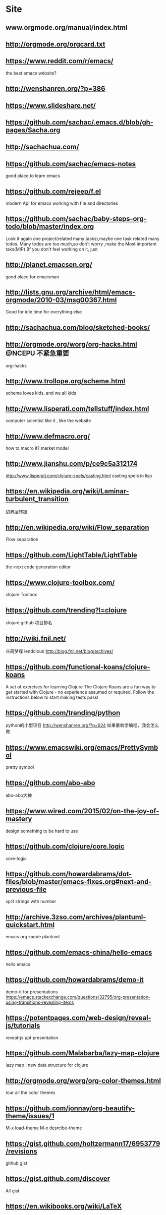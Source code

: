 * Site

** www.orgmode.org/manual/index.html
** http://orgmode.org/orgcard.txt
** https://www.reddit.com/r/emacs/
 the best emacs website?
** http://wenshanren.org/?p=386
** https://www.slideshare.net/
** https://github.com/sachac/.emacs.d/blob/gh-pages/Sacha.org
** http://sachachua.com/
** https://github.com/sachac/emacs-notes
 good place to learn emacs
** https://github.com/rejeep/f.el
 modern ApI for emacs working with file and directories
** https://github.com/sachac/baby-steps-org-todo/blob/master/index.org
 Look it again
one project(related many tasks),maybe one task related many todos.
Many todos are too much,so don't worry ,make the Most important taks(MIP)
(If you don't feel working on it, just 
** http://planet.emacsen.org/
 good place for emacsman
** http://lists.gnu.org/archive/html/emacs-orgmode/2010-03/msg00367.html
 Good for idle time for everything else
** http://sachachua.com/blog/sketched-books/
** http://orgmode.org/worg/org-hacks.html                :@NCEPU:不紧急重要:
 org-hacks
** http://www.trollope.org/scheme.html
 scheme loves kids, and we all kids
** http://www.lisperati.com/tellstuff/index.html
 computer scientist like it , like the website
** http://www.defmacro.org/
 how to macro it? market model
** http://www.jianshu.com/p/ce9c5a312174
 http://www.lisperati.com/clojure-spels/casting.html
 casting spels in lisp
** https://en.wikipedia.org/wiki/Laminar-turbulent_transition
 边界层转捩
** http://en.wikipedia.org/wiki/Flow_separation
 Flow separation
** https://github.com/LightTable/LightTable
 the-next code generation editor
** https://www.clojure-toolbox.com/
 clojure Toolbox
** https://github.com/trending?l=clojure
 clojure github 项目排名
** http://wiki.fnil.net/
 庄周梦蝶 lendcloud
http://blog.fnil.net/blog/archives/
** https://github.com/functional-koans/clojure-koans
 A set of exercises for learning Clojure
 The Clojure Koans are a fun way to get started with Clojure - no experience assumed or required.
 Follow the instructions below to start making tests pass!
** https://github.com/trending/python
 python的小型项目
http://wenshanren.org/?p=924 如果重新学编程，我会怎么做
** https://www.emacswiki.org/emacs/PrettySymbol
 pretty symbol
** https://github.com/abo-abo
 abo-abo大神
** https://www.wired.com/2015/02/on-the-joy-of-mastery
 design something to be hard to use
** https://github.com/clojure/core.logic
 core-logic
** https://github.com/howardabrams/dot-files/blob/master/emacs-fixes.org#next-and-previous-file
 split strings with number
** http://archive.3zso.com/archives/plantuml-quickstart.html
 
emacs org-mode plantuml
** https://github.com/emacs-china/hello-emacs
 hello emacs
** https://github.com/howardabrams/demo-it
 demo-it for presentations
https://emacs.stackexchange.com/questions/32795/org-presentation-using-transitions-revealing-items
** https://potentpages.com/web-design/reveal-js/tutorials
 reveal-js ppt presentation
** https://github.com/Malabarba/lazy-map-clojure
 lazy map : new data structure for clojure
** http://orgmode.org/worg/org-color-themes.html
 tour all the color themes
** https://github.com/jonnay/org-beautify-theme/issues/1
 M-x load-theme  
M-x desrcibe-theme
** https://gist.github.com/holtzermann17/6953779/revisions
 github  gist
** https://gist.github.com/discover
 All gist
** https://en.wikibooks.org/wiki/LaTeX
 latex入门到精通
** https://www.zhihu.com/people/noinil/answers?page=2
https://github.com/noinil/prelude
 chen tao
** http://pragmaticemacs.com/emacs/dynamically-filter-directory-listing-with-dired-narrow/#
 good website for learning emacs
** http://www.woola.net/tag/redirect/lisp
 大雄--lisp（不错的tornado博客）
** http://www.nsfc.gov.cn/
 自然科学基金委，了解idea的产生
** http://z.caudate.me/on-whose-authority/
 Chris Zheng
** http://www.lispcast.com/cognitect-clojure
 3 Things Java Programmers can steal from clojure
The 100 Most Used Clojure Expressions
** https://www.baidu.com/s?wd=4-20ma%E8%A1%A8%E5%A4%B4&rsv_spt=1&rsv_iqid=0xf4212a0100032585&issp=1&f=8&rsv_bp=0&rsv_idx=2&ie=utf-8&tn=baiduhome_pg&rsv_enter=1&rsv_sug3=16&rsv_sug1=9&rsv_sug7=100&rsv_t=1aa9w3wsifO0%2BaD%2F1FEkrqtbJiox7Jx7ylPF%2Fb49Yb9U1sfQ8ZjEbbcOxwghSng1D9AP&rsv_sug2=0&inputT=6360&rsv_sug4=6360
 4-20ma表头
接地，为了实现各种电气设备的零电位点与大地作良性电气连接，由金属接地体引至各种电气设备零电位部位的一切装置的总称。 
可靠接地，应该值得是接地系统的可靠性吧，
为减小接地电阻尽量采取利用自然接地体，多点接地，网状接地等。
** TODO https://github.com/CarpenterLee/JCFInternals
- State "TODO"       from              [2017-10-14 周六 14:26]
 深入理解java collections
** https://github.com/dfeich/org-babel-examples
 org-babel example for many languages
** https://github.com/redguardtoo/emacs.d
 陈斌  chen bin
** https://github.com/judasn/IntelliJ-IDEA-Tutorial
 IDEA简体中文教程
http://wiki.jikexueyuan.com/project/intellij-idea-tutorial/
** https://clojuredocs.org/
 clojure documents
** joyofclojure.com
 the joy of clojure
** http://clojure-api-cn.readthedocs.io/en/latest/
 clojure手册
** https://github.com/huangz1990/clojure_api_cn/blob/master/clojure.repl/dir-fn.rst
 clojure_api_cn
** http://www.cnblogs.com/fxjwind/archive/2013/01/22/2871860.html
 doc and find-doc, 帮助文档

The doc, look up the documentation associated with any other function or macro.

user=> (doc +) 
------------------------- 
clojure.core/+ 
([] [x] [x y] [x y & more]) 
Returns the sum of nums. (+) returns 0.

The find-doc function accepts a string, which can be a regex pattern. It then finds the documentation for all functions or macros whose names or associated documentation match the supplied pattern.

user> (find-doc "lazy") 
------------------------- 
clojure.core/concat 
([] [x] [x y] [x y & zs]) 
Returns a lazy seq representing the concatenation of... 
------------------------- 
clojure.core/cycle 
([coll]) 
Returns a lazy (infinite!) sequence of repetitions of... 
... more results
** http://blog.csdn.net/ithomer/article/details/78170870
 技术博客，坚持始终
** http://blog.csdn.net/ithomer/article/details/78170870
 写博客创作，输出知识和思想，才是读书的最高境界！朋友，你的回答看似文不对题，
另辟蹊径，但实质你已达到了读书的最高境界，
看书是书，看书不是书，看书还是书，写着你自己的书，细思极恐啊，世外高人

老僧三十年前，未参禅时，见山是山，见水是水。 

乃至后来，亲见知识（佛家称明师曰善知识），有个入处，见山不是山，见水不是水。 

而今得个休歇处，见山只是山，见水只是水。 

大众！者三般见解，是同是别，有人缁素（代表黑白分明）得出，许汝亲见老僧

https://www.zhihu.com/question/20146527
** https://www.thewindpower.net/statistics_en.php
 全球风电统计
** http://www.mei.net.cn/dgdq/201710/751674.html
 
球风能理事会秘书长Steve Sawyer：中国是全球风电最主要的增长极（附图） 
** https://www.bp.com/zh_cn/china.html
 BP全球中国统计年鉴
** https://wenku.baidu.com/view/a9533b120b4e767f5acfce27.html
 simpack交通大学
** http://www.simpack.com/videos.html?&L=0%3Fcid%3D373%3Fcid%3D654
 simpack  video
** http://isabelle.in.tum.de/ 
sabelle 又发新版了，好羡慕。
我们 HOL4 社区的用户数量相比之下太少了（不过也比 HOL Light 强，都快被榨干了）
** https://www.bilibili.com/video/av12818669/?from=search&seid=18118687468980995416#page=3
 oeasy 教你玩rust
** https://github.com/technomancy/dotfiles
 very beautiful keyboard mouse 头盔
** http://www.torque2018.org/

 The Science of Making Torque from Wind (TORQUE 2018)
** http://geek.wasai.org/member/
 王掌柜的会员
** http://www.howardism.org/Technical/Emacs/spreadsheet.html
 lots of spreedsheet电子表格  
howardism.org
其实我们停下来想想，emacs的配置对于不经常玩电脑的人来说，简直是大麻烦。但是如果你经常玩，而且喜欢配置，那么emacs就好象一个不错的点心，他的定位不是为了简单，反而是为了expert design     有兴趣可以看看https://www.wired.com/2015/02/on-the-joy-of-mastery/ 


我知道我们应该想着设计简单，包括你在工作中也是想着怎么给client带来更好的用户体验，一键到底。但是有时候也可以反过来想想复杂的精细化设计（长见识哈哈）
https://www.wired.com/2015/02/on-the-joy-of-mastery/

看上面link来自howardism(org-mode文学编程的倡导者）的blog : http://www.howardism.org/#Yours%20in%20Emacs 
** 
** https://github.com/learnbyexample/Command-line-text-processing/blob/master/gnu_awk.md
 
awk gnu programming (examples for awk gnu)
** https://github.com/learnbyexample/scripting_course/blob/master/Perl_curated_resources.md
 perl scripting resources
** http://www.inoteexpress.com/aegean/ 

可以方便插入参考文献
** https://addons.mozilla.org/en-US/firefox/addon/org-capture/
 org capture
** http://www.blogjava.net/killme2008/archive/2012/02/16/370144.html
 clojure IO
** http://clojure.github.io/java.jdbc/
** https://github.com/clojure/math.combinatorics
 clojure math
** https://stackoverflow.com/questions/18246549/cartesian-product-in-clojure
 关于clojure数学方面计算的讨论
** https://github.com/nicferrier
 Nic ferrier 专业lisp
** http://www.fxyqpx.org/KQDLXXB/2015-02-246.htm
 中国空气动力学报
** http://man.chinaunix.net/newsoft/Emac/book.html
 
emacs window 配置
** https://cemerick.com/2011/07/05/flowchart-for-choosing-the-right-clojure-type-definition-form/
 flow chart to describe how to define type
** http://clojure.github.io/clojure/index.html
 clojure API
** https://www.braveclojure.com/concurrency/
 并发 clojure
** http://dp.pconline.com.cn/dphoto/list_3365009.html
 太平洋摄影博客
* SITES
** http://dp.pconline.com.cn/dphoto/list_3365009.html
 very beautiful picture about flowers
** https://github.com/matthiasn/Clojure-Resources
 clojure resources
** https://www.clojure-toolbox.com/
 clojure-toolbox做的相当不错，挺适合开发者寻找插件
** https://letoverlambda.com/
 defun defmacro, a special book works for clojure macro transform
** http://www.hzwindpower.com/
 中国海装 <2017-11-05 21:10> 已经能够生产海上型风力机171m
远景现在已经能够140m塔架 131m的风轮直径 2.2MW，市面上普遍的都是E120m
左右的风轮直径。
** https://www.icax.org/forum-324-1.html
 SpaceClaim(Pidex简称)
** https://s-haensch.github.io/visual-cheatsheet/
 可视化clojure核心函数
